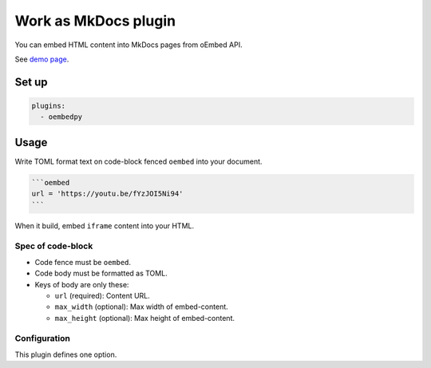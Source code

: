 =====================
Work as MkDocs plugin
=====================

You can embed HTML content into MkDocs pages from oEmbed API.

See `demo page <../../demo-mkdocs/>`_.

Set up
======

.. code-block:: yaml

   plugins:
     - oembedpy

Usage
=====

Write TOML format text on code-block fenced ``oembed`` into your document.

.. code-block:: markdown

   ```oembed
   url = 'https://youtu.be/fYzJOI5Ni94'
   ```

When it build, embed ``iframe`` content into your HTML.

Spec of code-block
------------------

* Code fence must be ``oembed``.
* Code body must be formatted as TOML.
* Keys of body are only these:

  * ``url`` (required): Content URL.
  * ``max_width`` (optional): Max width of embed-content.
  * ``max_height`` (optional): Max height of embed-content.

Configuration
-------------

This plugin defines one option.

.. confval:: fallback_type

   :Type: ``bool``
   :Default: ``false``

   Change process to fallback simple-type when oEmbed provider responses invalid format.

   .. note:: If you want to try, set this URL.

      .. code:: markdown

         ```oembed
         url = 'https://www.reddit.com/r/Python/comments/vdopqj/sphinxrevealjs_html_presentation_builder_for/'
         ```
